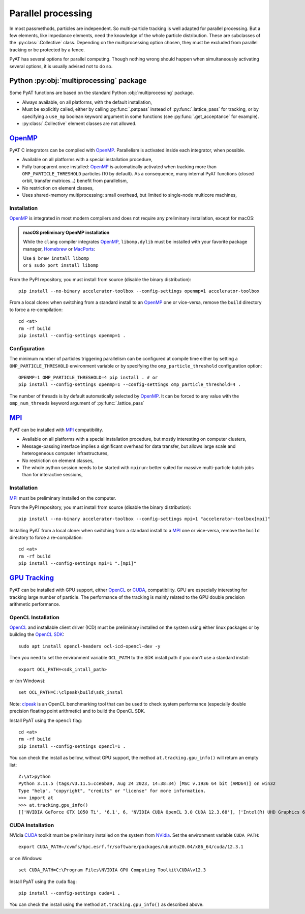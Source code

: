 .. _parallel:

Parallel processing
===================

In most passmethods, particles are independent. So multi-particle tracking is
well adapted for parallel processing. But a few elements, like impedance elements,
need the knowledge of the whole particle distribution. These are subclasses of
the :py:class:`.Collective` class. Depending on the multiprocessing option
chosen, they must be excluded from parallel tracking or be protected by a fence.

PyAT has several options for parallel computing. Though nothing wrong should
happen when simultaneously activating several options, it is usually advised
not to do so.

Python :py:obj:`multiprocessing` package
----------------------------------------
Some PyAT functions are based on the standard Python :obj:`multiprocessing`
package.

* Always available, on all platforms, with the default installation,
* Must be explicitly called, either by calling :py:func:`.patpass` instead
  of :py:func:`.lattice_pass` for tracking, or by specifying a ``use_mp``
  boolean keyword argument in some functions (see :py:func:`.get_acceptance` for
  example).
* :py:class:`.Collective` element classes are not allowed.

`OpenMP <https://www.openmp.org>`_
----------------------------------
PyAT C integrators can be compiled with `OpenMP <https://www.openmp.org>`_.
Parallelism is activated inside each integrator, when possible.

* Available on all platforms with a special installation procedure,
* Fully transparent once installed: `OpenMP <https://www.openmp.org>`_ is
  automatically activated when tracking more than ``OMP_PARTICLE_THRESHOLD``
  particles (10 by default). As a consequence, many internal PyAT functions
  (closed orbit, transfer matrices…) benefit from parallelism,
* No restriction on element classes,
* Uses shared-memory multiprocessing: small overhead, but limited to
  single-node multicore machines,

Installation
............
`OpenMP <https://www.openmp.org>`_ is integrated in most modern compilers and
does not require any preliminary installation, except for macOS:

.. admonition:: macOS preliminary OpenMP installation

   While the ``clang`` compiler integrates `OpenMP <https://www.openmp.org>`_,
   ``libomp.dylib`` must be installed with your favorite package manager,
   `Homebrew <https://brew.sh>`_ or `MacPorts <https://www.macports.org>`_:

   | Use ``$ brew install libomp``
   | or  ``$ sudo port install libomp``

From the PyPI repository, you must install from source (disable the binary
distribution)::

    pip install --no-binary accelerator-toolbox --config-settings openmp=1 accelerator-toolbox


From a local clone: when switching from a standard install
to an `OpenMP <https://www.openmp.org>`_ one or vice-versa, remove the
``build`` directory to force a re-compilation::

    cd <at>
    rm -rf build
    pip install --config-settings openmp=1 .

Configuration
.............
The minimum number of particles triggering parallelism can be configured at
compile time either by setting a ``OMP_PARTICLE_THRESHOLD`` environment variable
or by specifying the ``omp_particle_threshold`` configuration option::

    OPENMP=1 OMP_PARTICLE_THRESHOLD=4 pip install . # or
    pip install --config-settings openmp=1 --config-settings omp_particle_threshold=4 .

The number of threads is by default automatically selected by
`OpenMP <https://www.openmp.org>`_. It can be forced to any value with the
``omp_num_threads`` keyword argument of :py:func:`.lattice_pass`

`MPI <https://www.mpi-forum.org/docs/>`_
----------------------------------------
PyAT can be installed with `MPI <https://www.mpi-forum.org/docs/>`_
compatibility.

* Available on all platforms with a special installation procedure, but mostly
  interesting on computer clusters,
* Message-passing interface implies a significant overhead for data transfer,
  but allows large scale and heterogeneous computer infrastructures,
* No restriction on element classes,
* The whole python session needs to be started with ``mpirun``: better suited
  for massive multi-particle batch jobs than for interactive sessions,

Installation
............
`MPI <https://www.mpi-forum.org/docs/>`_ must be preliminary installed on the
computer.

From the PyPI repository, you must install from source (disable the binary
distribution)::

    pip install --no-binary accelerator-toolbox --config-settings mpi=1 "accelerator-toolbox[mpi]"

Installing PyAT from a local clone: when switching from a standard install
to a `MPI <https://www.mpi-forum.org/docs/>`_ one or vice-versa, remove the
``build`` directory to force a re-compilation::

    cd <at>
    rm -rf build
    pip install --config-settings mpi=1 ".[mpi]"

`GPU Tracking`_
---------------
PyAT can be installed with GPU support, either `OpenCL <https://github.com/KhronosGroup/OpenCL-Guide/tree/main>`_ or
`CUDA <https://developer.nvidia.com/cuda-toolkit>`_, compatibility. GPU are especially interesting for tracking large
number of particle. The performance of the tracking is mainly related to the GPU double precision arithmetic performance.

OpenCL Installation
...................
`OpenCL`_ and installable client driver (ICD) must be preliminary installed on the system using either linux packages or by
building the `OpenCL SDK <https://github.com/KhronosGroup/OpenCL-SDK>`_::

    sudo apt install opencl-headers ocl-icd-opencl-dev -y

Then you need to set the environment variable ``OCL_PATH`` to the SDK install path if you don't use a standard install::

    export OCL_PATH=<sdk_intall_path>

or (on Windows)::

    set OCL_PATH=C:\clpeak\build\sdk_instal

Note: `clpeak <https://github.com/krrishnarraj/clpeak>`_ is an OpenCL benchmarking tool that can be used to check system
performance (especially double precision floating point arithmetic) and to build the OpenCL SDK.

Install PyAT using the ``opencl`` flag::

    cd <at>
    rm -rf build
    pip install --config-settings opencl=1 .

You can check the install as bellow, without GPU support, the method ``at.tracking.gpu_info()`` will return an empty list::

    Z:\at>python
    Python 3.11.5 (tags/v3.11.5:cce6ba9, Aug 24 2023, 14:38:34) [MSC v.1936 64 bit (AMD64)] on win32
    Type "help", "copyright", "credits" or "license" for more information.
    >>> import at
    >>> at.tracking.gpu_info()
    [['NVIDIA GeForce GTX 1050 Ti', '6.1', 6, 'NVIDIA CUDA OpenCL 3.0 CUDA 12.3.68'], ['Intel(R) UHD Graphics 630', '0.0', 24, 'Intel(R) OpenCL HD Graphics OpenCL 3.0 ']]

CUDA Installation
.................
NVidia `CUDA`_ toolkit must be preliminary installed on the system from `NVidia <https://developer.nvidia.com/cuda-downloads>`_.
Set the environment variable ``CUDA_PATH``::

    export CUDA_PATH=/cvmfs/hpc.esrf.fr/software/packages/ubuntu20.04/x86_64/cuda/12.3.1

or on Windows::

    set CUDA_PATH=C:\Program Files\NVIDIA GPU Computing Toolkit\CUDA\v12.3

Install PyAT using the ``cuda`` flag::

    pip install --config-settings cuda=1 .

You can check the install using the method ``at.tracking.gpu_info()`` as described above.
